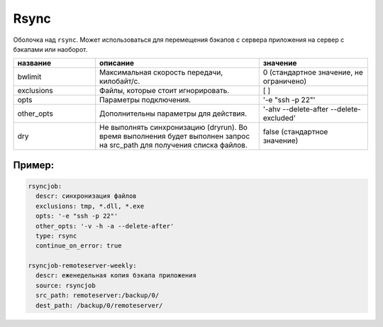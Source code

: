 .. _rsync:

Rsync
=====

Оболочка над ``rsync``. Может использоваться для перемещения
бэкапов с сервера приложения на сервер с бэкапами или наоборот.


.. csv-table:: 
   :widths: 15, 30, 20
   :header: "название", "описание", "значение"

   "bwlimit", "Максимальная скорость передачи, килобайт/с.", "0 (стандартное значение, не ограничено)"
   "exclusions", "Файлы, которые стоит игнорировать.", "[ ]"
   "opts", "Параметры подключения.", '-e "ssh -p 22"' 
   "other_opts", "Дополнительны параметры для действия.", '-ahv --delete-after --delete-excluded'
   "dry", "Не выполнять синхронизацию (dryrun). Во время выполнения будет выполнен запрос на src_path для получения списка файлов.", "false (стандартное значение)"
 
Пример:
~~~~~~~

.. code-block:: yaml

  rsyncjob:
    descr: синхронизация файлов
    exclusions: tmp, *.dll, *.exe
    opts: '-e "ssh -p 22"'
    other_opts: '-v -h -a --delete-after'
    type: rsync
    continue_on_error: true

  rsyncjob-remoteserver-weekly:
    descr: еженедельная копия бэкапа приложения
    source: rsyncjob
    src_path: remoteserver:/backup/0/
    dest_path: /backup/0/remoteserver/
